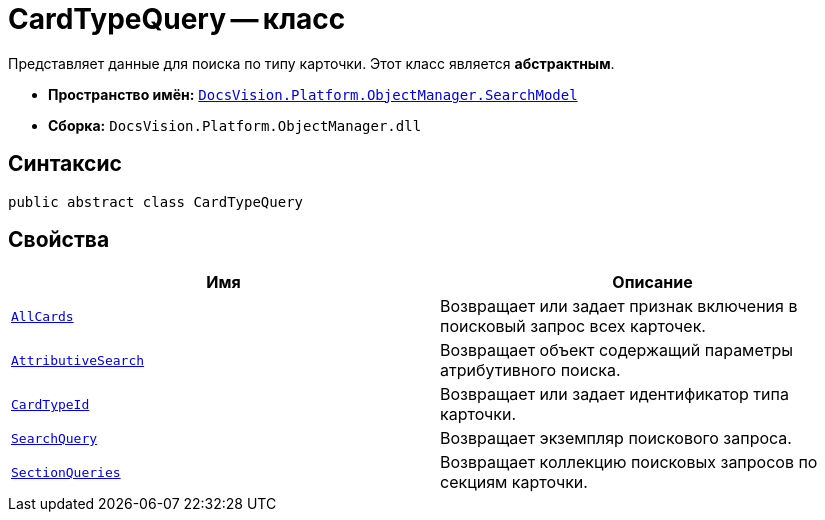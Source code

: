 = CardTypeQuery -- класс

Представляет данные для поиска по типу карточки. Этот класс является *абстрактным*.

* *Пространство имён:* `xref:api/DocsVision/Platform/ObjectManager/SearchModel/SearchModel_NS.adoc[DocsVision.Platform.ObjectManager.SearchModel]`
* *Сборка:* `DocsVision.Platform.ObjectManager.dll`

== Синтаксис

[source,csharp]
----
public abstract class CardTypeQuery
----

== Свойства

[cols=",",options="header"]
|===
|Имя |Описание
|`xref:api/DocsVision/Platform/ObjectManager/SearchModel/CardTypeQuery.AllCards_PR.adoc[AllCards]` |Возвращает или задает признак включения в поисковый запрос всех карточек.
|`xref:api/DocsVision/Platform/ObjectManager/SearchModel/CardTypeQuery.AttributiveSearch_PR.adoc[AttributiveSearch]` |Возвращает объект содержащий параметры атрибутивного поиска.
|`xref:api/DocsVision/Platform/ObjectManager/SearchModel/CardTypeQuery.CardTypeId_PR.adoc[CardTypeId]` |Возвращает или задает идентификатор типа карточки.
|`xref:api/DocsVision/Platform/ObjectManager/SearchModel/CardTypeQuery.SearchQuery_PR.adoc[SearchQuery]` |Возвращает экземпляр поискового запроса.
|`xref:api/DocsVision/Platform/ObjectManager/SearchModel/CardTypeQuery.SectionQueries_PR.adoc[SectionQueries]` |Возвращает коллекцию поисковых запросов по секциям карточки.
|===

